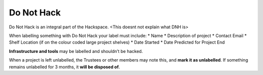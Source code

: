 Do Not Hack
===========

Do Not Hack is an integral part of the Hackspace. <This doesnt not explain what DNH is>

When labelling something with Do Not Hack your label must include:
* Name
* Description of project
* Contact Email
* Shelf Location (if on the colour coded large project shelves)
* Date Started
* Date Predicted for Project End

**Infrastructure and tools** may be labelled and shouldn’t be hacked.

When a project is left unlabelled, the Trustees or other members may note this, and **mark it as unlabelled**. If something remains unlabelled for 3 months, it **will be disposed of**.